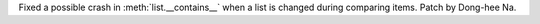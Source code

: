 Fixed a possible crash in :meth:`list.__contains__` when a list is changed
during comparing items. Patch by Dong-hee Na.
